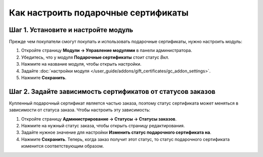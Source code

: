 ************************************
Как настроить подарочные сертификаты
************************************

====================================
Шаг 1. Установите и настройте модуль
====================================

Прежде чем покупатели смогут покупать и использовать подарочные сертификаты, нужно настроить модуль:

#. Откройте страницу **Модули → Управление модулями** в панели администратора.

#. Убедитесь, что у модуля **Подарочные сертификаты** стоит статус *Вкл.*

#. Нажмите на название модуля, чтобы открыть настройки.

#. Задайте :doc:`настройки модуля </user_guide/addons/gift_certificates/gc_addon_settings>`.

#. Нажмите **Сохранить**.

   .. fancybox:: img/gift_c_01.png
       :alt: Настройки модуля "Подарочные сертификаты".

===========================================================
Шаг 2. Задайте зависимость сертификатов от статусов заказов
===========================================================

Купленный подарочный сертификат является частью заказа, поэтому статус сертификата может меняться в зависимости от статуса заказа. Чтобы настроить эту зависимость:

#. Откройте страницу **Администрирование → Статусы → Статусы заказов**.

#. Нажмите на нужный статус заказа, чтобы открыть страницу редактирования.

#. Задайте нужное значение для настройки **Изменить статус подарочного сертификата на**.

#. Нажмите **Сохранить**. Теперь, когда заказ получит этот статус, то статус подарочного сертификата изменится соответствующим образом.

   .. fancybox:: img/gift_c_02.png
       :alt: Настройка статуса заказа.
